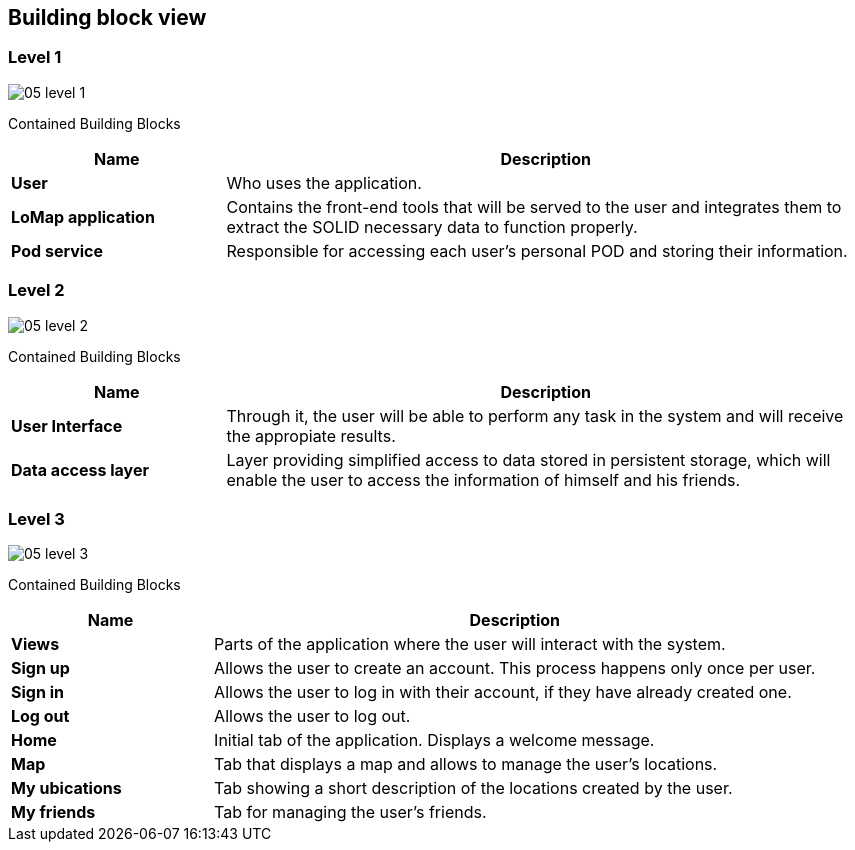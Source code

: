 [[section-building-block-view]]
## Building block view
### Level 1

:imagesdir: images/
image::05_level_1.png[]

Contained Building Blocks::
[options="header",cols="1,3"]
|===
|Name| Description

|*User*
|Who uses the application.

|*LoMap application*
|Contains the front-end tools that will be served to the user and integrates them to extract the SOLID necessary data to function properly.

|*Pod service*
|Responsible for accessing each user's personal POD and storing their information.
|===

### Level 2

:imagesdir: images/
image::05_level_2.png[]


Contained Building Blocks::
[options="header",cols="1,3"]
|===
|Name| Description

|*User Interface*
|Through it, the user will be able to perform any task in the system and will receive the appropiate results.

|*Data access layer*
|Layer providing simplified access to data stored in persistent storage, which will enable the user to access the information of himself and his friends.

|===

### Level 3

:imagesdir: images/
image::05_level_3.png[]


Contained Building Blocks::
[options="header",cols="1,3"]
|===
|Name| Description

|*Views* 
|Parts of the application where the user will interact with the system.

|*Sign up*
|Allows the user to create an account. This process happens only once per user.

|*Sign in*
|Allows the user to log in with their account, if they have already created one.

|*Log out*
|Allows the user to log out.

|*Home*
|Initial tab of the application. Displays a welcome message.

|*Map*
|Tab that displays a map and allows to manage the user's locations.

|*My ubications*
|Tab showing a short description of the locations created by the user.

|*My friends*
|Tab for managing the user's friends.

|===

